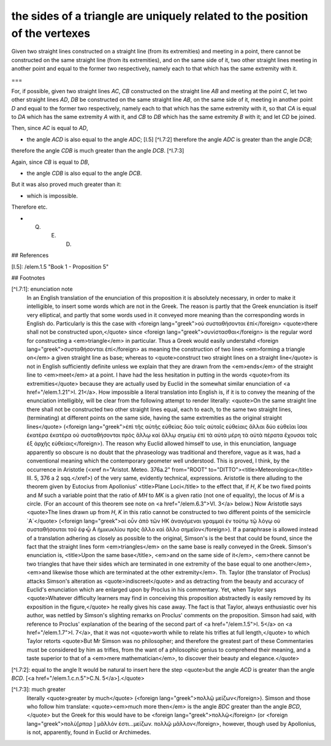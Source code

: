 the sides of a triangle are uniquely related to the position of the vertexes
============================================================================

.. index:: proof, triangles

.. image:: elem.1.prop.7.b.png
   :align: right
   :width: 300px

.. image:: elem.1.prop.7.png
   :align: right
   :width: 300px

Given two straight lines constructed on a straight line (from its extremities) and meeting in a point, there cannot be constructed on the same straight line (from its extremities), and on the same side of it, two other straight lines meeting in another point and equal to the former two respectively, namely each to that which has the same extremity with it.

===

For, if possible, given two straight lines `AC`, `CB` constructed on the straight line `AB` and meeting at the point `C`, let two other straight lines `AD`, `DB` be constructed on the same straight line `AB`, on the same side of it, meeting in another point `D` and equal to the former two respectively, namely each to that which has the same extremity with it, so that `CA` is equal to `DA` which has the same extremity `A` with it, and `CB` to `DB` which has the same extremity `B` with it; and let `CD` be joined.

Then, since `AC` is equal to `AD`, 

- the angle `ACD` is also equal to the angle `ADC`; [I.5] [^I.7:2] therefore the angle `ADC` is greater than the angle `DCB`;

therefore the angle `CDB` is much greater than the angle `DCB`. [^I.7:3]

Again, since `CB` is equal to `DB`, 

- the angle `CDB` is also equal to the angle `DCB`.

But it was also proved much greater than it: 

- which is impossible.

Therefore etc.

- Q. E. D.

## References

[I.5]: /elem.1.5 "Book 1 - Proposition 5"

## Footnotes

[^I.7:1]: enunciation note
    In an English translation of the enunciation of this proposition it is absolutely necessary, in order to make it intelligible, to insert some words which are not in the Greek. The reason is partly that the Greek enunciation is itself very elliptical, and partly that some words used in it conveyed more meaning than the corresponding words in English do. Particularly is this the case with <foreign lang="greek">οὐ συσταθήσονται ἐπί</foreign> <quote>there shall not be constructed upon,</quote> since <foreign lang="greek">συνίστασθαι</foreign> is the regular word for constructing a <em>triangle</em> in particular. Thus a Greek would easily understahd <foreign lang="greek">συσταθήσονται ἐπί</foreign> as meaning the construction of two lines <em>forming a triangle on</em> a given straight line as base; whereas to <quote>construct two straight lines on a straight line</quote> is not in English sufficiently definite unless we explain that they are drawn from the <em>ends</em> of the straight line to <em>meet</em> at a point. I have had the less hesitation in putting in the words <quote>from its extremities</quote> because they are actually used by Euclid in the somewhat similar enunciation of <a href="/elem.1.21">I. 21</a>.
    How impossible a literal translation into English is, if it is to convey the meaning of the enunciation intelligibly, will be clear from the following attempt to render literally: <quote>On the same straight line there shall not be constructed two other straight lines equal, each to each, to the same two straight lines, (terminating) at different points on the same side, having the same extremities as the original straight lines</quote> (<foreign lang="greek">ἐπὶ τῆς αὐτῆς εὐθείας δύο ταῖς αὐταῖς εὐθείαις ἄλλαι δύο εὐθεῖαι ἴσαι ἑκατὲρα ἑκατέρα οὐ συσταθήσονται πρὸς ἄλλῳ καἰ ἄλλῳ σημείῳ ἐπἰ τὰ αὐτὰ μέρη τὰ αὐτὰ πέρατα ἔχουσαι ταῖς ἐξ ἀρχῆς εὐθείαις</foreign>).
    The reason why Euclid allowed himself to use, in this enunciation, language apparently so obscure is no doubt that the phraseology was traditional and therefore, vague as it was, had a conventional meaning which the contemporary geometer well understood. This is proved, I think, by the occurrence in Aristotle (<xref n="Aristot. Meteo. 376a.2" from="ROOT" to="DITTO"><title>Meteorologica</title> III. 5, 376 a 2 sqq.</xref>) of the very same, evidently technical, expressions. Aristotle is there alluding to the theorem given by Eutocius from Apollonius' <title>Plane Loci</title> to the effect that, if `H`, `K` be two fixed points and `M` such a variable point that the ratio of `MH` to `MK` is a given ratio (not one of equality), the locus of `M` is a circle. (For an account of this theorem see note on <a href="/elem.6.3">VI. 3</a> below.) Now Aristotle says <quote>The lines drawn up from `H`, `K` in this ratio cannot be constructed to two different points of the semicircle `A`</quote> (<foreign lang="greek">αἰ οὖν ἀπὸ τῶν ΗΚ ἀναγόμεναι γραμμαὶ ἐν τούτῳ τῷ λόγῳ οὐ συσταθήσουται τοῦ ἐφ̓ ᾦ Α ἡμικυκλίου πρὸς ἄλλο καὶ ἄλλο σημεῖον</foreign>).
    If a paraphrase is allowed instead of a translation adhering as closely as possible to the original, Simson's is the best that could be found, since the fact that the straight lines form <em>triangles</em> on the same base is really conveyed in the Greek. Simson's enunciation is, <title>Upon the same base</title>, <em>and on the same side of it</em>, <em>there cannot be two triangles that have their sides which are terminated in one extremity of the base equal to one another</em>, <em>and likewise those which are terminated at the other extremity</em>. Th. Taylor (the translator of Proclus) attacks Simson's alteration as <quote>indiscreet</quote> and as detracting from the beauty and accuracy of Euclid's enunciation which are enlarged upon by Proclus in his commentary. Yet, when Taylor says <quote>Whatever difficulty learners may find in conceiving this proposition abstractedly is easily removed by its exposition in the figure,</quote> he really gives his case away. The fact is that Taylor, always enthusiastic over his author, was nettled by Simson's slighting remarks on Proclus' comments on the proposition. Simson had said, with reference to Proclus' explanation of the bearing of the second part of <a href="/elem.1.5">I. 5</a> on <a href="/elem.1.7">I. 7</a>, that it was not <quote>worth while to relate his trifles at full length,</quote> to which Taylor retorts <quote>But Mr Simson was no philosopher; and therefore the greatest part of these Commentaries must be considered by him as trifles, from the want of a philosophic genius to comprehend their meaning, and a taste superior to that of a <em>mere mathematician</em>, to discover their beauty and elegance.</quote>

[^I.7:2]: equal to the angle
It would be natural to insert here the step <quote>but the angle `ACD` is greater than the angle `BCD`. [<a href="/elem.1.c.n.5">C.N. 5</a>].</quote>

[^I.7:3]: much greater
    literally <quote>greater by much</quote> (<foreign lang="greek">πολλῷ μεἰζων</foreign>). Simson and those who follow him translate: <quote><em>much more then</em> is the angle `BDC` greater than the angle `BCD`,</quote> but the Greek for this would have to be <foreign lang="greek">πολλῷ</foreign> (or <foreign lang="greek">πολὺ[ρπαρ  ] μᾶλλόν ἐστι...μείζων. πολλῷ μᾶλλον</foreign>, however, though used by Apollonius, is not, apparently, found in Euclid or Archimedes.